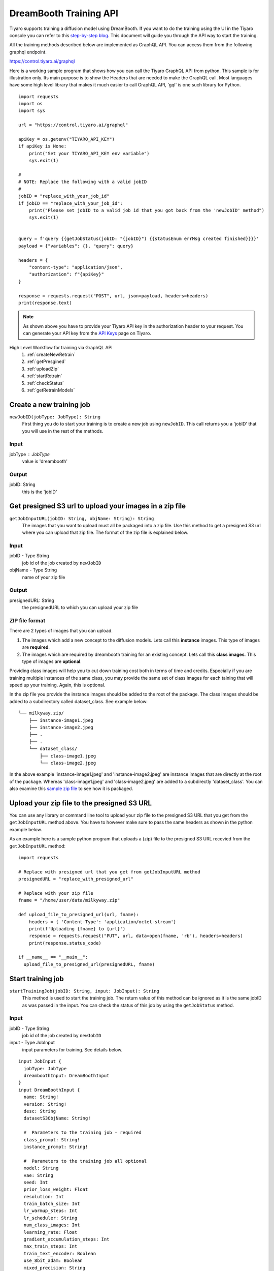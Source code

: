 DreamBooth Training API
=========================

.. _dreambooth:

Tiyaro supports training a diffusion model using DreamBooth. If you want to do the training using the UI 
in the Tiyaro console you can refer to this `step-by-step blog <https://www.tiyaro.ai/blog/dreambooth-retraining/>`_. This document
will guide you through the API way to start the training.

All the training methods described below are implemented as GraphQL API. You can access them from the following graphql endpoint.

https://control.tiyaro.ai/graphql



Here is a working sample program that shows how you can call the Tiyaro GraphQL API from python. This sample is for illustration
only. Its main purpose is to show the Headers that are needed to make the GraphQL call. Most languages have some high level library
that makes it much easier to call GraphQL API, 'gql' is one such library for Python.

:: 

  import requests
  import os
  import sys
  
  url = "https://control.tiyaro.ai/graphql"
  
  apiKey = os.getenv("TIYARO_API_KEY")
  if apiKey is None:
      print("Set your TIYARO_API_KEY env variable")
      sys.exit(1)
  
  #
  # NOTE: Replace the following with a valid jobID
  #
  jobID = "replace_with_your_job_id"
  if jobID == "replace_with_your_job_id":
      print("Please set jobID to a valid job id that you got back from the 'newJobID' method")
      sys.exit(1)
  
  
  query = f'query {{getJobStatus(jobID: "{jobID}") {{statusEnum errMsg created finished}}}}'
  payload = {"variables": {}, "query": query}
  
  headers = {
      "content-type": "application/json",
      "authorization": f"{apiKey}"
  }
  
  response = requests.request("POST", url, json=payload, headers=headers)
  print(response.text)


.. note:: As shown above you have to provide your Tiyaro API key in the authorization header to your request. You can
  generate your API key from the `API Keys <https://console.tiyaro.ai/apikeys>`_ page on Tiyaro.

High Level Workflow for training via GraphQL API
  #. :ref:`createNewRetrain`
  #. :ref:`getPresgined`
  #. :ref:`uploadZip`
  #. :ref:`startRetrain`
  #. :ref:`checkStatus`
  #. :ref:`getRetrainModels`

.. _createNewRetrain:

Create a new training job
---------------------------
``newJobID(jobType: JobType): String``
  First thing you do to start your training is to create a new job using ``newJobID``. This call returns you a 'jobID' that you will use in the rest of the methods. 

Input
+++++

jobType : JobType
  value is 'dreambooth'

Output
++++++

jobID: String
  this is the 'jobID'

.. _getPresgined:

Get presigned S3 url to upload your images in a zip file
--------------------------------------------------------
``getJobInputURL(jobID: String, objName: String): String``
  The images that you want to upload must all be packaged into a zip file. Use this method to get a presigned S3
  url where you can upload that zip file. The format of the zip file is explained below.

Input
+++++

jobID - Type String
  job id of the job created by ``newJobID``

objName  - Type String
  name of your zip file

Output
++++++

presignedURL: String
  the presignedURL to which you can upload your zip file

ZIP file format
+++++++++++++++
There are 2 types of images that you can upload. 

1. The images which add a new concept to the diffusion models. Lets call this **instance** images. This type of images are **required**.
2. The images which are required by dreambooth training for an existing concept. Lets call this **class images**. This type of images are **optional**.

Providing class images will help you to cut down training cost both in terms of time and credits. Especially 
if you are training multiple instances of the same class, you may provide the same set of class images for 
each taining that will speed up your training. Again, this is optional.

In the zip file you provide the instance images should be added to the root of the package. The class images should
be added to a subdirectory called dataset_class. See example below::

  └── milkyway.zip/
      ├── instance-image1.jpeg
      ├── instance-image2.jpeg
      ├── .
      ├── .
      └── dataset_class/
          ├── class-image1.jpeg
          └── class-image2.jpeg
  
In the above example 'instance-image1.jpeg' and 'instance-image2.jpeg' are instance images that are directly at the root
of the package. Whereas 'class-image1.jpeg' and 'class-image2.jpeg' are added to a subdirectly 'dataset_class'. You can
also examine this `sample zip file <https://public-model-demo.s3.us-west-2.amazonaws.com/dog_toy_example.zip>`_ to see how it is packaged.


.. _uploadZip:

Upload your zip file to the presigned S3 URL
--------------------------------------------
You can use any library or command line tool to upload your zip file to the presigned S3 URL that you get from the ``getJobInputURL`` method above.
You have to however make sure to pass the same headers as shown in the python example below.

As an example here is a sample python program that uploads a (zip) file to the presigned S3 URL recevied from the ``getJobInputURL`` method::

  import requests

  # Replace with presigned url that you get from getJobInputURL method
  presignedURL = "replace_with_presigned_url"

  # Replace with your zip file
  fname = "/home/user/data/milkyway.zip"
  
  def upload_file_to_presigned_url(url, fname):
      headers = { 'Content-Type': 'application/octet-stream'}
      print(f'Uploading {fname} to {url}')
      response = requests.request("PUT", url, data=open(fname, 'rb'), headers=headers)
      print(response.status_code)
  
  if __name__ == "__main__":
    upload_file_to_presigned_url(presignedURL, fname)


.. _startRetrain:

Start training job
--------------------
``startTrainingJob(jobID: String, input: JobInput): String``
  This method is used to start the training job. The return value of this method can be ignored as it is the
  same jobID as was passed in the input. You can check the status of this job by using the ``getJobStatus`` method.

Input
+++++

jobID - Type String
  job id of the job created by ``newJobID``

input -  Type JobInput
  input parameters for training. See details below.

::

  input JobInput {
    jobType: JobType
    dreamboothInput: DreamBoothInput
  }
  input DreamBoothInput {
    name: String!
    version: String!
    desc: String
    datasetS3ObjName: String!
  
    #  Parameters to the training job - required
    class_prompt: String!
    instance_prompt: String!
  
    #  Parameters to the training job all optional
    model: String
    vae: String
    seed: Int
    prior_loss_weight: Float
    resolution: Int
    train_batch_size: Int
    lr_warmup_steps: Int
    lr_scheduler: String
    num_class_images: Int
    learning_rate: Float
    gradient_accumulation_steps: Int
    max_train_steps: Int
    train_text_encoder: Boolean
    use_8bit_adam: Boolean
    mixed_precision: String
    with_prior_preservation: Boolean
    adam_beta1: Float
    adam_beta2: Float
    adam_weight_decay: Float
    adam_epsilon: Float
    max_grad_norm: Float
  }

Here is what the above parameters mean

| **name** - The name of your model. NOTE: Use a unique name for each of your model
| **version** - The version of the model
| **desc** - A description for this model
| **datasetS3ObjName**: This is the name of your zip file. **This is the same name you used in the getJobInputURL for objName**
| **model** -	The base stable diffusion model to fine tune using dreambooth.
| **vae** -	The VAE required to run dreambooth training.
| **seed** -	A seed for reproducible training.
| **prior_loss_weight** -	The weight of prior preservation loss.
| **instance_prompt** -	The prompt with identifier specifying the instance concept you want your base stable diffusion model to train on.
| **class_prompt** -	The prompt to specify images in the same class (concept) as provided instance images.
| **resolution** -	The resolution for input images, all the images in the train/validation dataset will be resized to this resolution.
| **train_batch_size** -	Batch size (per device) for the training dataloader.
| **lr_warmup_steps** -	Number of steps for the warmup in the lr scheduler.
| **lr_scheduler** -	The scheduler type to use. Choose between ["linear", "cosine", "cosine_with_restarts", "polynomial", "constant", "constant_with_warmup"]
| **num_class_images** -	Minimal class images for prior preservation loss. If not have enough images, additional images will be sampled with class_prompt.
| **learning_rate	Initial** - learning rate (after the potential warmup period) to use.
| **gradient_accumulation_steps** -	Number of updates steps to accumulate before performing a backward/update pass.
| **max_train_steps** -	Total number of training steps to perform.  If provided, overrides num_train_epochs.
| **train_text_encoder** -	Whether to train the text encoder.
| **use_8bit_adam** -	Whether or not to use 8-bit Adam from bitsandbytes.
| **mixed_precision** -	Whether to use mixed precision. Choose between fp16 and bf16 (bfloat16). Bf16 requires PyTorch >= 1.10 and an Nvidia Ampere GPU.
| **with_prior_preservation** -	IF this is true then the class images are actually required, which are by default taken care of by the program, if you have yours the class images can used thereby reducing the time required to train dreambooth
| **adam_beta1** -	The beta1 parameter for the Adam optimizer.
| **adam_beta2** -	The beta2 parameter for the Adam optimizer.
| **adam_weight_decay** -	Weight decay to use.
| **adam_epsilon** -	Epsilon value for the Adam optimizer.
| **max_grad_norm** -	Max gradient norm.

Output
++++++
* String - Returns the jobID (this is the same jobID as subimtted). Can be ignored.

.. note:: Your zip file name is referred in 2 methods. The name of the fields is slightly different. 
          
          e.g. If your zip file is called **milkyway.zip**

          * In getJobInputURL the **objName** should be milkyway.zip
          * In startTrainingJob the **datasetS3ObjName** should be milkyway.zip


.. _checkStatus:
 
Check status of job
-------------------
``getJobStatus(jobID: String): JobStatus``
  The ``getJobStatus`` method returns the status of a training job. statusEnum == ``done`` denotes a job that 
  has successfully finished. If the statusEnum == ``failed`` you can check the error for the failure in ``errMsg``. Note that
  the getJobStatus call `only` makes sense for a job that has been started with the ``startTrainingJob`` method. If you simply
  create a newJobID and call job status on that newly created job you wont get any status back as the job hasnt even been submitted/started yet.


Input
+++++

jobID: Type String
  job id of the job created by ``newJobID``

Output
++++++

JobStatus: Type JobStatus
  status of the job submitted using ``startTrainingJob``

::

  type JobStatus {
    errMsg: String
    created: String
    finished: String
    statusEnum: JobStatusEnum
    jobInput: String
  }

  enum JobStatusEnum {
    running
    done
    failed
    notfound
  }

Note: **jobInput** is the json string representing the input parameters that were sent to this job. We return this
input back so you can find out the params used to train this job. This is more of a convenience in case you
dont want to store that meta data yourself. 

.. _getRetrainModels:

Get the API and ModelCard URL after successful training
---------------------------------------------------------
``getTrainedModels(jobID: String): [TrainedModels]``

The ``getTrainedModels`` method returns the information of the models that are created after a 
successful training

Input
+++++

jobID: Type String
  job id of the job created by ``newJobID``

Output
++++++

TrainedModels: Type TrainedModels
  Information about the trained models

::

  type TrainedModels {
    vendor: String!
    version: String!
    name: String!
    url: String!
    modelCard: String!
  }

| **vendor** - The vendor of the model
| **version** - The version of the model
| **name** - The name of the model
| **url** - The API endpoint of the model
| **modelCard** - The API for the model card of the model

